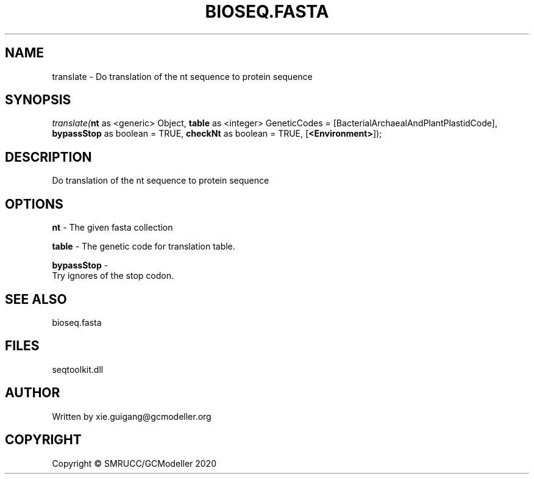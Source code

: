 .\" man page create by R# package system.
.TH BIOSEQ.FASTA 4 2000-01-01 "translate" "translate"
.SH NAME
translate \- Do translation of the nt sequence to protein sequence
.SH SYNOPSIS
\fItranslate(\fBnt\fR as <generic> Object, 
\fBtable\fR as <integer> GeneticCodes = [BacterialArchaealAndPlantPlastidCode], 
\fBbypassStop\fR as boolean = TRUE, 
\fBcheckNt\fR as boolean = TRUE, 
[\fB<Environment>\fR]);\fR
.SH DESCRIPTION
.PP
Do translation of the nt sequence to protein sequence
.PP
.SH OPTIONS
.PP
\fBnt\fB \fR\- The given fasta collection
.PP
.PP
\fBtable\fB \fR\- The genetic code for translation table.
.PP
.PP
\fBbypassStop\fB \fR\- 
 Try ignores of the stop codon.

.PP
.SH SEE ALSO
bioseq.fasta
.SH FILES
.PP
seqtoolkit.dll
.PP
.SH AUTHOR
Written by xie.guigang@gcmodeller.org
.SH COPYRIGHT
Copyright © SMRUCC/GCModeller 2020
